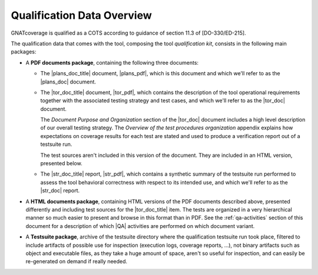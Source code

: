 .. _qualification-data:

Qualification Data Overview
===========================

GNATcoverage is qualified as a COTS according to guidance of section 11.3 of
[DO-330/ED-215].

The qualification data that comes with the tool, composing the tool
*qualification kit*, consists in the following main packages:

* A **PDF documents package**, containing the following three documents:

  * The |plans_doc_title| document, |plans_pdf|, which is this document
    and which we'll refer to as the |plans_doc| document.
 
  * The |tor_doc_title| document, |tor_pdf|, which contains the description of
    the tool operational requirements together with the associated testing
    strategy and test cases, and which we'll refer to as the |tor_doc| document.

    The *Document Purpose and Organization* section of the |tor_doc| document
    includes a high level description of our overall testing strategy. The
    *Overview of the test procedures organization* appendix explains how
    expectations on coverage results for each test are stated and used to
    produce a verification report out of a testsuite run.

    The test sources aren't included in this version of the document. They are
    included in an HTML version, presented below.

  * The |str_doc_title| report, |str_pdf|, which contains a synthetic summary
    of the testsuite run performed to assess the tool behavioral correctness
    with respect to its intended use, and which we'll refer to as the |str_doc|
    report.

* A **HTML documents package**, containing HTML versions of the PDF documents
  described above, presented differently and including test sources for the
  |tor_doc_title| item. The tests are organized in a very hierarchical manner
  so much easier to present and browse in this format than in PDF. See the
  :ref:`qa-activities` section of this document for a description of which
  |QA| activities are performed on which document variant.

* A **Testsuite package**, archive of the testsuite directory where the
  qualification testsuite run took place, filtered to include artifacts
  of possible use for inspection (execution logs, coverage reports, ...),
  not binary artifacts such as object and executable files, as they take
  a huge amount of space, aren't so useful for inspection, and can easily
  be re-generated on demand if really needed.
  

